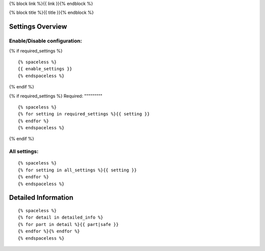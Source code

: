 {% block link %}{{ link }}{% endblock %}

{% block title %}{{ title }}{% endblock %}

Settings Overview
=================

Enable/Disable configuration:
"""""""""""""""""""""""""""""

{% if required_settings %}
::

    {% spaceless %}
    {{ enable_settings }}
    {% endspaceless %}
{% endif %}

{% if required_settings %}
Required:
"""""""""

::

    {% spaceless %}
    {% for setting in required_settings %}{{ setting }}
    {% endfor %}
    {% endspaceless %}
{% endif %}

All settings:
"""""""""""""

::

    {% spaceless %}
    {% for setting in all_settings %}{{ setting }}
    {% endfor %}
    {% endspaceless %}

Detailed Information
====================

::

    {% spaceless %}
    {% for detail in detailed_info %}
    {% for part in detail %}{{ part|safe }}
    {% endfor %}{% endfor %}
    {% endspaceless %}
